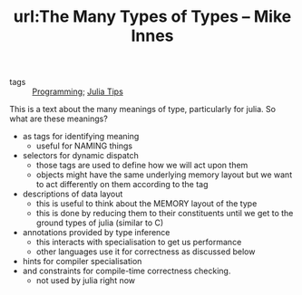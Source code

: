 #+TITLE: url:The Many Types of Types – Mike Innes
#+ROAM_KEY: https://mikeinnes.github.io/2020/05/19/types.html#fnref:3
- tags :: [[file:20200516152708-programming.org][Programming]]; [[file:20200518163106-julia_tips.org][Julia Tips]]

This is a text about the many meanings of type, particularly for julia. So what are these meanings?

- as tags for identifying meaning
  - useful for NAMING things
- selectors for dynamic dispatch
  - those tags are used to define how we will act upon them
  - objects might have the same underlying memory layout but we want to act differently on them according to the tag
- descriptions of data layout
  - this is useful to think about the MEMORY layout of the type
  - this is done by reducing them to their constituents until we get to the ground types of julia (similar to C)
- annotations provided by type inference
  - this interacts with specialisation to get us performance
  - other languages use it for correctness as discussed below
- hints for compiler specialisation
- and constraints for compile-time correctness checking.
  - not used by julia  right now
